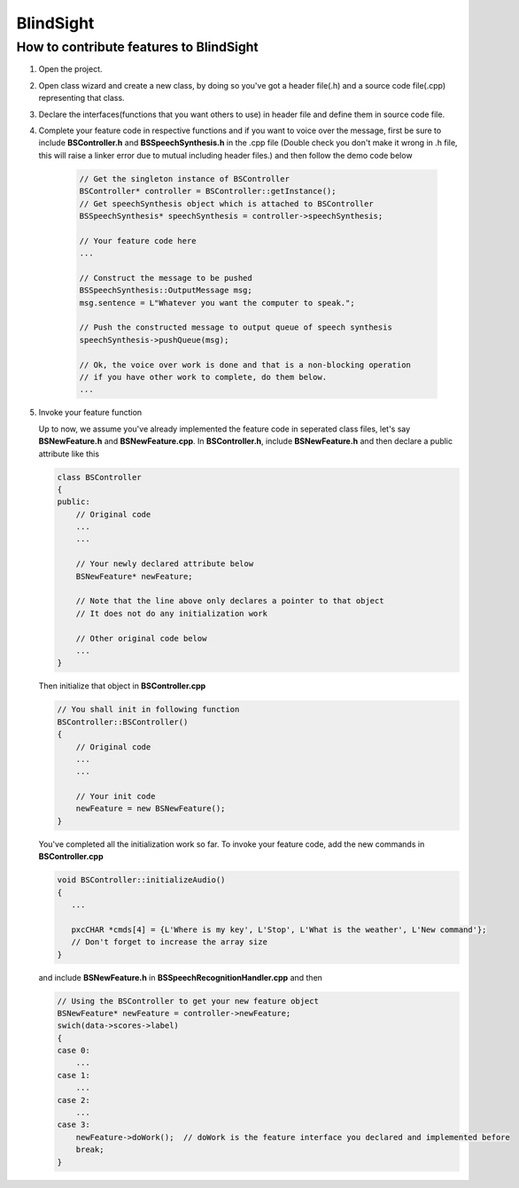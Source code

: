BlindSight
==========

How to contribute features to BlindSight
----------------------------------------

#. Open the project.

#. Open class wizard and create a new class, by doing so you've got a header file(.h) and a source code file(.cpp) representing that class.

#. Declare the interfaces(functions that you want others to use) in header file and define them in source code file.

#. Complete your feature code in respective functions and if you want to voice over the message, first be sure to include **BSController.h** and **BSSpeechSynthesis.h** in the .cpp file (Double check you don't make it wrong in .h file, this will raise a linker error due to mutual including header files.) and then follow the demo code below
 
    .. code-block:: cpp
   
        // Get the singleton instance of BSController
        BSController* controller = BSController::getInstance();
	// Get speechSynthesis object which is attached to BSController
	BSSpeechSynthesis* speechSynthesis = controller->speechSynthesis;

	// Your feature code here
	...
	
        // Construct the message to be pushed 
	BSSpeechSynthesis::OutputMessage msg;
	msg.sentence = L"Whatever you want the computer to speak.";
	    
	// Push the constructed message to output queue of speech synthesis
	speechSynthesis->pushQueue(msg);

	// Ok, the voice over work is done and that is a non-blocking operation
	// if you have other work to complete, do them below.
	...

#. Invoke your feature function

   Up to now, we assume you've already implemented the feature code in seperated class files, let's say **BSNewFeature.h** and **BSNewFeature.cpp**. In **BSController.h**, include **BSNewFeature.h** and then declare a public attribute like this

   .. code-block:: cpp
       
       class BSController
       {
       public:
           // Original code 
	   ...
	   ...

	   // Your newly declared attribute below
	   BSNewFeature* newFeature;

	   // Note that the line above only declares a pointer to that object
	   // It does not do any initialization work

	   // Other original code below
	   ...
       } 
   Then initialize that object in **BSController.cpp**

   .. code-block:: cpp

       // You shall init in following function
       BSController::BSController()
       {
           // Original code
	   ...
	   ...

	   // Your init code
	   newFeature = new BSNewFeature();
       }

   You've completed all the initialization work so far. To invoke your feature code, add the new commands in **BSController.cpp** 

   .. code-block:: cpp

       void BSController::initializeAudio()
       {
          ...

	  pxcCHAR *cmds[4] = {L'Where is my key', L'Stop', L'What is the weather', L'New command'};
	  // Don't forget to increase the array size
       }

   and include **BSNewFeature.h** in **BSSpeechRecognitionHandler.cpp** and then

   .. code-block:: cpp

       // Using the BSController to get your new feature object
       BSNewFeature* newFeature = controller->newFeature;
       swich(data->scores->label)
       {
       case 0:
           ...
       case 1:
           ...
       case 2:
           ...
       case 3:
           newFeature->doWork();  // doWork is the feature interface you declared and implemented before
	   break;
       }
